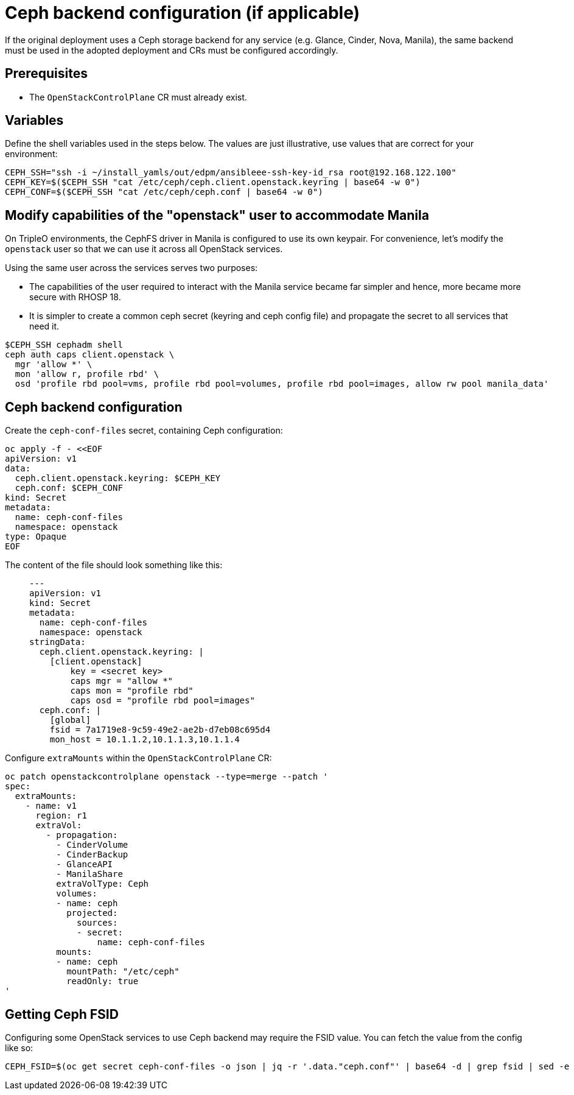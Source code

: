 = Ceph backend configuration (if applicable)

If the original deployment uses a Ceph storage backend for any service
(e.g. Glance, Cinder, Nova, Manila), the same backend must be used in the
adopted deployment and CRs must be configured accordingly.

== Prerequisites

* The `OpenStackControlPlane` CR must already exist.

== Variables

Define the shell variables used in the steps below. The values are
just illustrative, use values that are correct for your environment:

[,bash]
----
CEPH_SSH="ssh -i ~/install_yamls/out/edpm/ansibleee-ssh-key-id_rsa root@192.168.122.100"
CEPH_KEY=$($CEPH_SSH "cat /etc/ceph/ceph.client.openstack.keyring | base64 -w 0")
CEPH_CONF=$($CEPH_SSH "cat /etc/ceph/ceph.conf | base64 -w 0")
----

== Modify capabilities of the "openstack" user to accommodate Manila

On TripleO environments, the CephFS driver in Manila is configured to use
its own keypair. For convenience, let's modify the `openstack` user so that we
can use it across all OpenStack services.

Using the same user across the services serves two purposes:

* The capabilities of the user required to interact with the Manila service
became far simpler and hence, more became more secure with RHOSP 18.
* It is simpler to create a common ceph secret (keyring and ceph config
file) and propagate the secret to all services that need it.

[,bash]
----
$CEPH_SSH cephadm shell
ceph auth caps client.openstack \
  mgr 'allow *' \
  mon 'allow r, profile rbd' \
  osd 'profile rbd pool=vms, profile rbd pool=volumes, profile rbd pool=images, allow rw pool manila_data'
----

== Ceph backend configuration

Create the `ceph-conf-files` secret, containing Ceph configuration:

[,bash]
----
oc apply -f - <<EOF
apiVersion: v1
data:
  ceph.client.openstack.keyring: $CEPH_KEY
  ceph.conf: $CEPH_CONF
kind: Secret
metadata:
  name: ceph-conf-files
  namespace: openstack
type: Opaque
EOF
----

The content of the file should look something like this:

____
[,yaml]
----
---
apiVersion: v1
kind: Secret
metadata:
  name: ceph-conf-files
  namespace: openstack
stringData:
  ceph.client.openstack.keyring: |
    [client.openstack]
        key = <secret key>
        caps mgr = "allow *"
        caps mon = "profile rbd"
        caps osd = "profile rbd pool=images"
  ceph.conf: |
    [global]
    fsid = 7a1719e8-9c59-49e2-ae2b-d7eb08c695d4
    mon_host = 10.1.1.2,10.1.1.3,10.1.1.4
----
____

Configure `extraMounts` within the `OpenStackControlPlane` CR:

[,bash]
----
oc patch openstackcontrolplane openstack --type=merge --patch '
spec:
  extraMounts:
    - name: v1
      region: r1
      extraVol:
        - propagation:
          - CinderVolume
          - CinderBackup
          - GlanceAPI
          - ManilaShare
          extraVolType: Ceph
          volumes:
          - name: ceph
            projected:
              sources:
              - secret:
                  name: ceph-conf-files
          mounts:
          - name: ceph
            mountPath: "/etc/ceph"
            readOnly: true
'
----

== Getting Ceph FSID

Configuring some OpenStack services to use Ceph backend may require
the FSID value. You can fetch the value from the config like so:

----
CEPH_FSID=$(oc get secret ceph-conf-files -o json | jq -r '.data."ceph.conf"' | base64 -d | grep fsid | sed -e 's/fsid = //')
----
